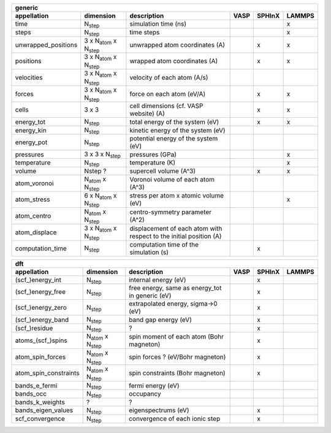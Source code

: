 +------------------------+----------------------------------------+---------------------------------------------------------------------+-----------+-----------+-----------+ 
| generic                                                                                                                                                                   | 
+------------------------+----------------------------------------+---------------------------------------------------------------------+-----------+-----------+-----------+ 
| appellation            | dimension                              | description                                                         | VASP      | SPHInX    | LAMMPS    | 
+========================+========================================+=====================================================================+===========+===========+===========+ 
| time                   | N\ :sub:`step`                         | simulation time (ns)                                                |           |           | x         | 
+------------------------+----------------------------------------+---------------------------------------------------------------------+-----------+-----------+-----------+ 
| steps                  | N\ :sub:`step`                         | time steps                                                          |           |           | x         | 
+------------------------+----------------------------------------+---------------------------------------------------------------------+-----------+-----------+-----------+ 
| unwrapped_positions    | 3 x N\ :sub:`atom`  x N\ :sub:`step`   | unwrapped atom coordinates (A)                                      |           | x         | x         | 
+------------------------+----------------------------------------+---------------------------------------------------------------------+-----------+-----------+-----------+ 
| positions              | 3 x N\ :sub:`atom`  x N\ :sub:`step`   | wrapped atom coordinates (A)                                        |           | x         | x         | 
+------------------------+----------------------------------------+---------------------------------------------------------------------+-----------+-----------+-----------+ 
| velocities             | 3 x N\ :sub:`atom`  x N\ :sub:`step`   | velocity of each atom (A/s)                                         |           |           |           | 
+------------------------+----------------------------------------+---------------------------------------------------------------------+-----------+-----------+-----------+ 
| forces                 | 3 x N\ :sub:`atom`  x N\ :sub:`step`   | force on each atom (eV/A)                                           |           | x         | x         | 
+------------------------+----------------------------------------+---------------------------------------------------------------------+-----------+-----------+-----------+ 
| cells                  | 3 x 3                                  | cell dimensions (cf. VASP website) (A)                              |           | x         | x         | 
+------------------------+----------------------------------------+---------------------------------------------------------------------+-----------+-----------+-----------+ 
| energy_tot             | N\ :sub:`step`                         | total energy of the system (eV)                                     |           | x         | x         | 
+------------------------+----------------------------------------+---------------------------------------------------------------------+-----------+-----------+-----------+ 
| energy_kin             | N\ :sub:`step`                         | kinetic energy of the system (eV)                                   |           |           |           | 
+------------------------+----------------------------------------+---------------------------------------------------------------------+-----------+-----------+-----------+ 
| energy_pot             | N\ :sub:`step`                         | potential energy of the system (eV)                                 |           |           |           | 
+------------------------+----------------------------------------+---------------------------------------------------------------------+-----------+-----------+-----------+ 
| pressures              | 3 x 3 x N\ :sub:`step`                 | pressures (GPa)                                                     |           |           | x         | 
+------------------------+----------------------------------------+---------------------------------------------------------------------+-----------+-----------+-----------+ 
| temperature            | N\ :sub:`step`                         | temperature (K)                                                     |           |           | x         | 
+------------------------+----------------------------------------+---------------------------------------------------------------------+-----------+-----------+-----------+ 
| volume                 | Nstep ?                                | supercell volume (A^3)                                              |           | x         | x         | 
+------------------------+----------------------------------------+---------------------------------------------------------------------+-----------+-----------+-----------+ 
| atom_voronoi           | N\ :sub:`atom`  x N\ :sub:`step`       | Voronoi volume of each atom (A^3)                                   |           |           |           | 
+------------------------+----------------------------------------+---------------------------------------------------------------------+-----------+-----------+-----------+ 
| atom_stress            | 6 x N\ :sub:`atom`  x N\ :sub:`step`   | stress per atom x atomic volume (eV)                                |           |           | x         | 
+------------------------+----------------------------------------+---------------------------------------------------------------------+-----------+-----------+-----------+ 
| atom_centro            | N\ :sub:`atom`  x N\ :sub:`step`       | centro-symmetry parameter (A^2)                                     |           |           |           | 
+------------------------+----------------------------------------+---------------------------------------------------------------------+-----------+-----------+-----------+ 
| atom_displace          | 3 x N\ :sub:`atom`  x N\ :sub:`step`   | displacement of each atom with respect to the initial position (A)  |           |           |           | 
+------------------------+----------------------------------------+---------------------------------------------------------------------+-----------+-----------+-----------+ 
| computation_time       | N\ :sub:`step`                         | computation time of the simulation (s)                              |           | x         |           | 
+------------------------+----------------------------------------+---------------------------------------------------------------------+-----------+-----------+-----------+ 




+------------------------+---------------------------------------+---------------------------------------------------------------------+-----------+-----------+-----------+ 
| dft                                                                                                                                                                      | 
+------------------------+---------------------------------------+---------------------------------------------------------------------+-----------+-----------+-----------+ 
| appellation            | dimension                             | description                                                         | VASP      | SPHInX    | LAMMPS    | 
+========================+=======================================+=====================================================================+===========+===========+===========+ 
| (scf\_)energy_int      | N\ :sub:`step`                        | internal energy (eV)                                                |           | x         |           | 
+------------------------+---------------------------------------+---------------------------------------------------------------------+-----------+-----------+-----------+ 
| (scf\_)energy_free     | N\ :sub:`step`                        | free energy, same as energy_tot in generic (eV)                     |           | x         |           | 
+------------------------+---------------------------------------+---------------------------------------------------------------------+-----------+-----------+-----------+ 
| (scf\_)energy_zero     | N\ :sub:`step`                        | extrapolated energy, sigma->0 (eV)                                  |           | x         |           | 
+------------------------+---------------------------------------+---------------------------------------------------------------------+-----------+-----------+-----------+ 
| (scf\_)energy_band     | N\ :sub:`step`                        | band gap energy (eV)                                                |           | x         |           | 
+------------------------+---------------------------------------+---------------------------------------------------------------------+-----------+-----------+-----------+ 
| (scf\_)residue         | N\ :sub:`step`                        | ?                                                                   |           | x         |           | 
+------------------------+---------------------------------------+---------------------------------------------------------------------+-----------+-----------+-----------+ 
| atoms_(scf\_)spins     | N\ :sub:`atom`  x N\ :sub:`step`      | spin moment of each atom (Bohr magneton)                            |           | x         |           | 
+------------------------+---------------------------------------+---------------------------------------------------------------------+-----------+-----------+-----------+ 
| atom_spin_forces       | N\ :sub:`atom`  x N\ :sub:`step`      | spin forces ? (eV/Bohr magneton)                                    |           | x         |           | 
+------------------------+---------------------------------------+---------------------------------------------------------------------+-----------+-----------+-----------+ 
| atom_spin_constraints  | N\ :sub:`atom`  x N\ :sub:`step`      | spin constraints (Bohr magneton)                                    |           | x         |           | 
+------------------------+---------------------------------------+---------------------------------------------------------------------+-----------+-----------+-----------+ 
| bands_e_fermi          | N\ :sub:`step`                        | fermi energy (eV)                                                   |           |           |           | 
+------------------------+---------------------------------------+---------------------------------------------------------------------+-----------+-----------+-----------+ 
| bands_occ              | N\ :sub:`step`                        | occupancy                                                           |           |           |           | 
+------------------------+---------------------------------------+---------------------------------------------------------------------+-----------+-----------+-----------+ 
| bands_k_weights        | ?                                     | ?                                                                   |           |           |           | 
+------------------------+---------------------------------------+---------------------------------------------------------------------+-----------+-----------+-----------+ 
| bands_eigen_values     | N\ :sub:`step`                        | eigenspectrums (eV)                                                 |           | x         |           |  
+------------------------+---------------------------------------+---------------------------------------------------------------------+-----------+-----------+-----------+ 
| scf_convergence        | N\ :sub:`step`                        | convergence of each ionic step                                      |           | x         |           | 
+------------------------+---------------------------------------+---------------------------------------------------------------------+-----------+-----------+-----------+ 
